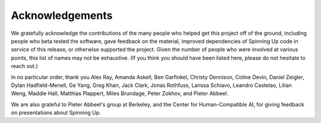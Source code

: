 ================
Acknowledgements
================

We gratefully acknowledge the contributions of the many people who helped get this project off of the ground, including people who beta tested the software, gave feedback on the material, improved dependencies of Spinning Up code in service of this release, or otherwise supported the project. Given the number of people who were involved at various points, this list of names may not be exhaustive. (If you think you should have been listed here, please do not hesitate to reach out.)

In no particular order, thank you Alex Ray, Amanda Askell, Ben Garfinkel, Christy Dennison, Coline Devin, Daniel Zeigler, Dylan Hadfield-Menell, Ge Yang, Greg Khan, Jack Clark, Jonas Rothfuss, Larissa Schiavo, Leandro Castelao, Lilian Weng, Maddie Hall, Matthias Plappert, Miles Brundage, Peter Zokhov, and Pieter Abbeel. 

We are also grateful to Pieter Abbeel's group at Berkeley, and the Center for Human-Compatible AI, for giving feedback on presentations about Spinning Up.